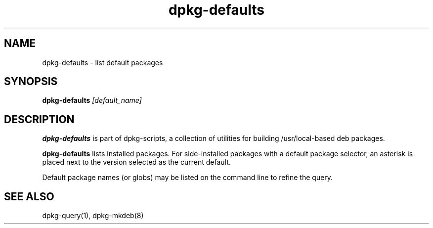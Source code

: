 .TH dpkg-defaults 8 "Release 1.0" "LLNL" "dpkg-defaults"
.SH NAME
dpkg-defaults \- list default packages
.SH SYNOPSIS
.B dpkg-defaults
.I "[default_name]"
.SH DESCRIPTION
.B dpkg-defaults
is part of dpkg-scripts, a collection of utilities for building
/usr/local-based deb packages.
.LP
.B dpkg-defaults
lists installed packages.  For side-installed packages with a default
package selector, an asterisk is placed next to the version selected as
the current default.
.LP
Default package names (or globs) may be listed on the command line
to refine the query.
.SH SEE ALSO
dpkg-query(1), dpkg-mkdeb(8)
